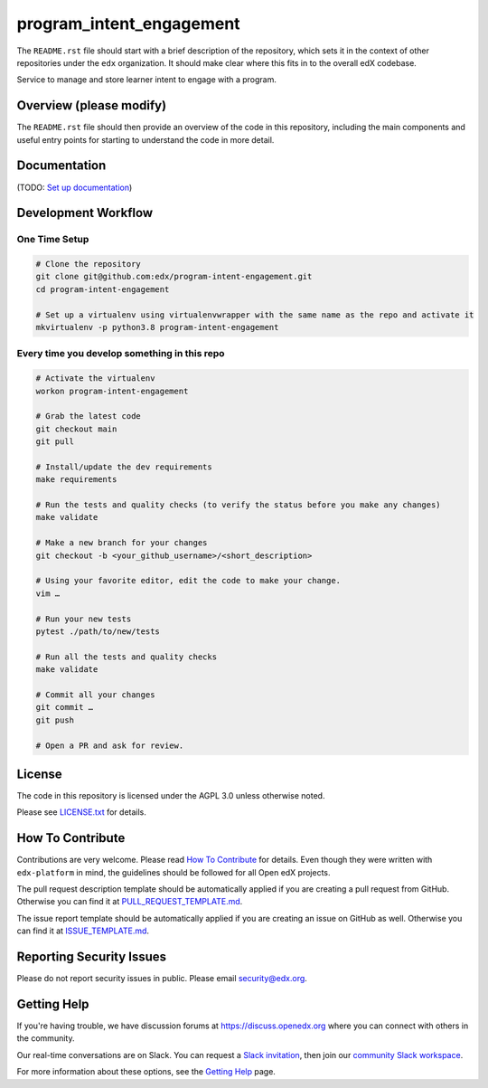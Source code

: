program_intent_engagement
=============================

|pypi-badge| |ci-badge| |codecov-badge| |doc-badge| |pyversions-badge|
|license-badge|

The ``README.rst`` file should start with a brief description of the repository,
which sets it in the context of other repositories under the ``edx``
organization. It should make clear where this fits in to the overall edX
codebase.

Service to manage and store learner intent to engage with a program.

Overview (please modify)
------------------------

The ``README.rst`` file should then provide an overview of the code in this
repository, including the main components and useful entry points for starting
to understand the code in more detail.

Documentation
-------------

(TODO: `Set up documentation <https://openedx.atlassian.net/wiki/spaces/DOC/pages/21627535/Publish+Documentation+on+Read+the+Docs>`_)

Development Workflow
--------------------

One Time Setup
~~~~~~~~~~~~~~
.. code-block::

  # Clone the repository
  git clone git@github.com:edx/program-intent-engagement.git
  cd program-intent-engagement

  # Set up a virtualenv using virtualenvwrapper with the same name as the repo and activate it
  mkvirtualenv -p python3.8 program-intent-engagement


Every time you develop something in this repo
~~~~~~~~~~~~~~~~~~~~~~~~~~~~~~~~~~~~~~~~~~~~~
.. code-block::

  # Activate the virtualenv
  workon program-intent-engagement

  # Grab the latest code
  git checkout main
  git pull

  # Install/update the dev requirements
  make requirements

  # Run the tests and quality checks (to verify the status before you make any changes)
  make validate

  # Make a new branch for your changes
  git checkout -b <your_github_username>/<short_description>

  # Using your favorite editor, edit the code to make your change.
  vim …

  # Run your new tests
  pytest ./path/to/new/tests

  # Run all the tests and quality checks
  make validate

  # Commit all your changes
  git commit …
  git push

  # Open a PR and ask for review.

License
-------

The code in this repository is licensed under the AGPL 3.0 unless
otherwise noted.

Please see `LICENSE.txt <LICENSE.txt>`_ for details.

How To Contribute
-----------------

Contributions are very welcome.
Please read `How To Contribute <https://github.com/edx/edx-platform/blob/master/CONTRIBUTING.rst>`_ for details.
Even though they were written with ``edx-platform`` in mind, the guidelines
should be followed for all Open edX projects.

The pull request description template should be automatically applied if you are creating a pull request from GitHub. Otherwise you
can find it at `PULL_REQUEST_TEMPLATE.md <.github/PULL_REQUEST_TEMPLATE.md>`_.

The issue report template should be automatically applied if you are creating an issue on GitHub as well. Otherwise you
can find it at `ISSUE_TEMPLATE.md <.github/ISSUE_TEMPLATE.md>`_.

Reporting Security Issues
-------------------------

Please do not report security issues in public. Please email security@edx.org.

Getting Help
------------

If you're having trouble, we have discussion forums at https://discuss.openedx.org where you can connect with others in the community.

Our real-time conversations are on Slack. You can request a `Slack invitation`_, then join our `community Slack workspace`_.

For more information about these options, see the `Getting Help`_ page.

.. _Slack invitation: https://openedx-slack-invite.herokuapp.com/
.. _community Slack workspace: https://openedx.slack.com/
.. _Getting Help: https://openedx.org/getting-help

.. |pypi-badge| image:: https://img.shields.io/pypi/v/program-intent-engagement.svg
    :target: https://pypi.python.org/pypi/program-intent-engagement/
    :alt: PyPI

.. |ci-badge| image:: https://github.com/edx/program-intent-engagement/workflows/Python%20CI/badge.svg?branch=main
    :target: https://github.com/edx/program-intent-engagement/actions
    :alt: CI

.. |codecov-badge| image:: https://codecov.io/github/edx/program-intent-engagement/coverage.svg?branch=main
    :target: https://codecov.io/github/edx/program-intent-engagement?branch=main
    :alt: Codecov

.. |doc-badge| image:: https://readthedocs.org/projects/program-intent-engagement/badge/?version=latest
    :target: https://program-intent-engagement.readthedocs.io/en/latest/
    :alt: Documentation

.. |pyversions-badge| image:: https://img.shields.io/pypi/pyversions/program-intent-engagement.svg
    :target: https://pypi.python.org/pypi/program-intent-engagement/
    :alt: Supported Python versions

.. |license-badge| image:: https://img.shields.io/github/license/edx/program-intent-engagement.svg
    :target: https://github.com/edx/program-intent-engagement/blob/main/LICENSE.txt
    :alt: License
